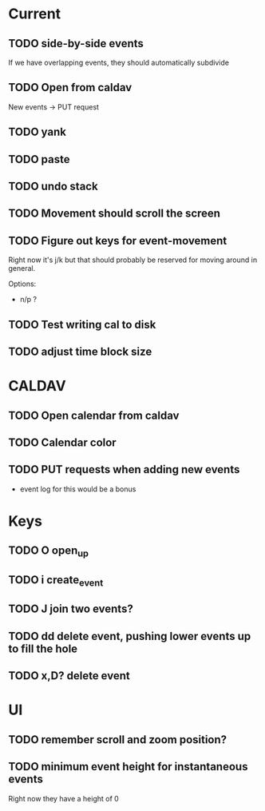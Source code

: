 

* Current 

** TODO side-by-side events

If we have overlapping events, they should automatically subdivide

** TODO Open from caldav

New events -> PUT request

** TODO yank
** TODO paste
** TODO undo stack
** TODO Movement should scroll the screen
** TODO Figure out keys for event-movement

Right now it's j/k but that should probably be reserved for
moving around in general.

Options:

- n/p ?
** TODO Test writing cal to disk
** TODO adjust time block size


* CALDAV

** TODO Open calendar from caldav 
** TODO Calendar color 
** TODO PUT requests when adding new events
- event log for this would be a bonus

* Keys

** TODO O       open_up
** TODO i       create_event
** TODO J       join two events?
** TODO dd      delete event, pushing lower events up to fill the hole
** TODO x,D?    delete event

* UI

** TODO remember scroll and zoom position?

** TODO minimum event height for instantaneous events
Right now they have a height of 0

